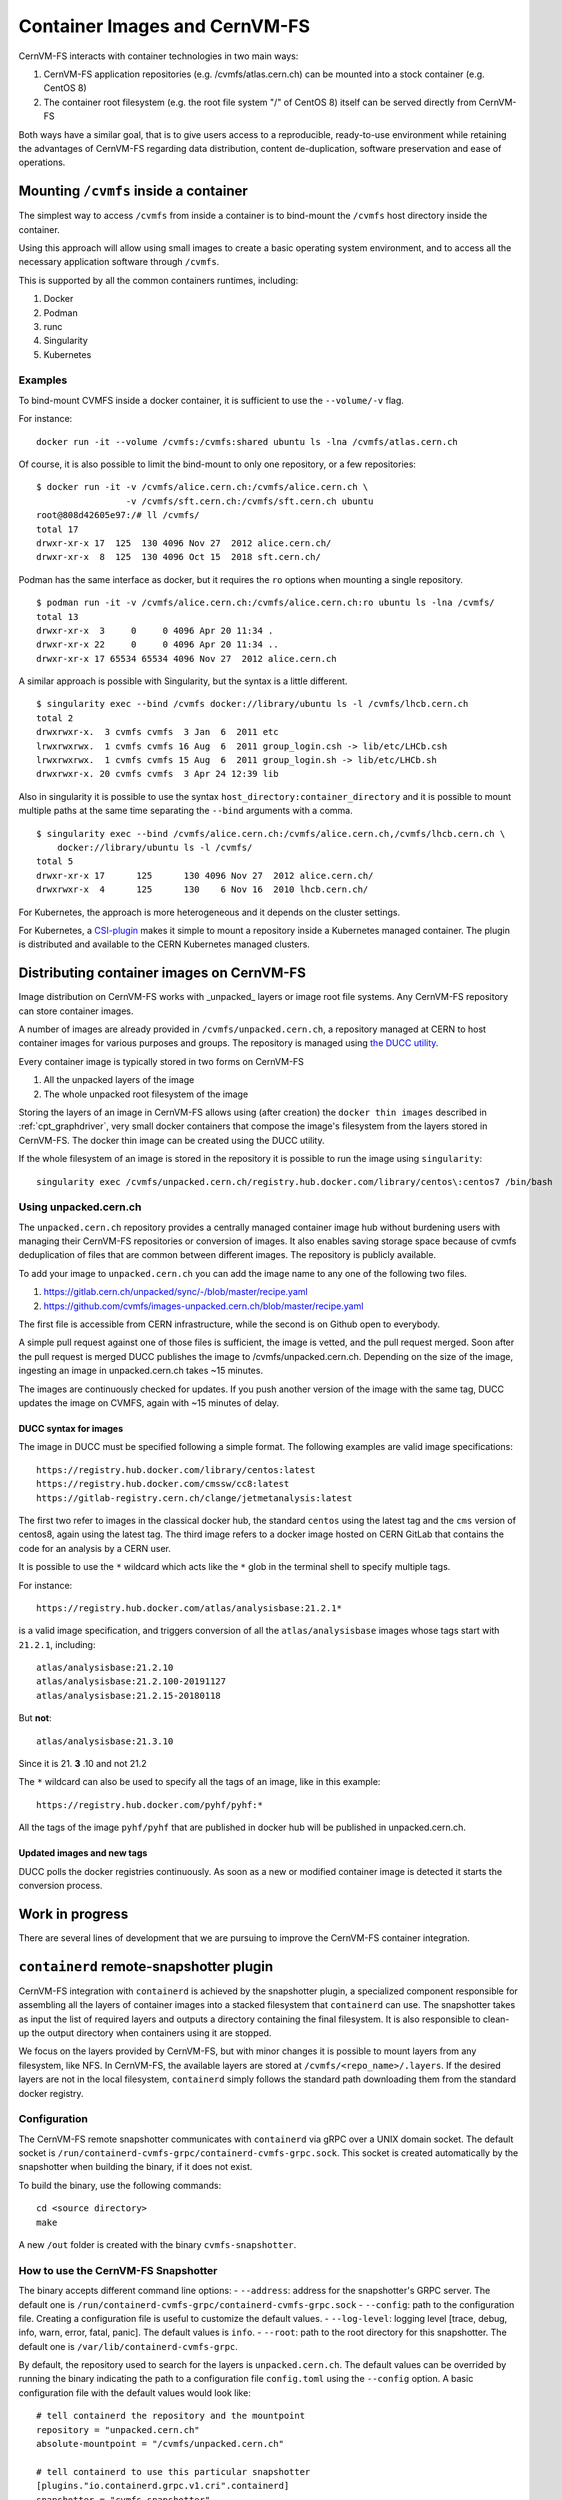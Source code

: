 .. _cpt_containers:

Container Images and CernVM-FS
==============================

CernVM-FS interacts with container technologies in two main ways:

1. CernVM-FS application repositories (e.g. /cvmfs/atlas.cern.ch) can be mounted into a stock container (e.g. CentOS 8)
2. The container root filesystem (e.g. the root file system "/" of CentOS 8) itself can be served directly from CernVM-FS

Both ways have a similar goal, that is to give users access to a reproducible,
ready-to-use environment while retaining the advantages of CernVM-FS regarding
data distribution, content de-duplication, software preservation and ease of
operations.

Mounting ``/cvmfs`` inside a container
--------------------------------------

The simplest way to access ``/cvmfs`` from inside a container is to bind-mount
the ``/cvmfs`` host directory inside the container.

Using this approach will allow using small images to create a basic operating
system environment, and to access all the necessary application software through
``/cvmfs``.

This is supported by all the common containers runtimes, including:

1. Docker
2. Podman
3. runc
4. Singularity
5. Kubernetes

Examples
~~~~~~~~

To bind-mount CVMFS inside a docker container, it is sufficient to use the
``--volume/-v`` flag.

For instance:

::

    docker run -it --volume /cvmfs:/cvmfs:shared ubuntu ls -lna /cvmfs/atlas.cern.ch


Of course, it is also possible to limit the bind-mount to only one repository, or a few repositories:

::

    $ docker run -it -v /cvmfs/alice.cern.ch:/cvmfs/alice.cern.ch \
                     -v /cvmfs/sft.cern.ch:/cvmfs/sft.cern.ch ubuntu
    root@808d42605e97:/# ll /cvmfs/
    total 17
    drwxr-xr-x 17  125  130 4096 Nov 27  2012 alice.cern.ch/
    drwxr-xr-x  8  125  130 4096 Oct 15  2018 sft.cern.ch/


Podman has the same interface as docker, but it requires the ``ro`` options when mounting a single repository.

::

    $ podman run -it -v /cvmfs/alice.cern.ch:/cvmfs/alice.cern.ch:ro ubuntu ls -lna /cvmfs/
    total 13
    drwxr-xr-x  3     0     0 4096 Apr 20 11:34 .
    drwxr-xr-x 22     0     0 4096 Apr 20 11:34 ..
    drwxr-xr-x 17 65534 65534 4096 Nov 27  2012 alice.cern.ch

A similar approach is possible with Singularity, but the syntax is a little different.

::

    $ singularity exec --bind /cvmfs docker://library/ubuntu ls -l /cvmfs/lhcb.cern.ch
    total 2
    drwxrwxr-x.  3 cvmfs cvmfs  3 Jan  6  2011 etc
    lrwxrwxrwx.  1 cvmfs cvmfs 16 Aug  6  2011 group_login.csh -> lib/etc/LHCb.csh
    lrwxrwxrwx.  1 cvmfs cvmfs 15 Aug  6  2011 group_login.sh -> lib/etc/LHCb.sh
    drwxrwxr-x. 20 cvmfs cvmfs  3 Apr 24 12:39 lib


Also in singularity it is possible to use the syntax
``host_directory:container_directory`` and it is possible to mount multiple
paths at the same time separating the ``--bind`` arguments with a comma.

::

    $ singularity exec --bind /cvmfs/alice.cern.ch:/cvmfs/alice.cern.ch,/cvmfs/lhcb.cern.ch \
	docker://library/ubuntu ls -l /cvmfs/
    total 5
    drwxr-xr-x 17      125      130 4096 Nov 27  2012 alice.cern.ch/
    drwxrwxr-x  4      125      130    6 Nov 16  2010 lhcb.cern.ch/


For Kubernetes, the approach is more heterogeneous and it depends on the cluster settings.

For Kubernetes, a `CSI-plugin <https://clouddocs.web.cern.ch/containers/tutorials/cvmfs.html#kubernetes>`_
makes it simple to mount a repository inside a Kubernetes managed container.
The plugin is distributed and available to the CERN Kubernetes managed clusters.


Distributing container images on CernVM-FS
------------------------------------------

Image distribution on CernVM-FS works with _unpacked_ layers or image root
file systems.  Any CernVM-FS repository can store container images.

A number of images are already provided in ``/cvmfs/unpacked.cern.ch``, a
repository managed at CERN to host container images for various purposes and
groups. The repository is managed using
`the DUCC utility <https://github.com/cvmfs/cvmfs/tree/devel/ducc>`_.

Every container image is typically stored in two forms on CernVM-FS

1. All the unpacked layers of the image
2. The whole unpacked root filesystem of the image

Storing the layers of an image in CernVM-FS allows using (after creation) the
``docker thin images`` described in :ref:`cpt_graphdriver`, very small docker
containers that compose the image's filesystem from the layers stored in
CernVM-FS. The docker thin image can be created using the DUCC utility.

If the whole filesystem of an image is stored in the repository it is
possible to run the image using ``singularity``:

::

    singularity exec /cvmfs/unpacked.cern.ch/registry.hub.docker.com/library/centos\:centos7 /bin/bash


Using unpacked.cern.ch
~~~~~~~~~~~~~~~~~~~~~~

The ``unpacked.cern.ch`` repository provides a centrally managed container
image hub without burdening users with managing their CernVM-FS repositories
or conversion of images.  It also enables saving storage space because
of cvmfs deduplication of files that are common between different images.
The repository is publicly available.

To add your image to ``unpacked.cern.ch`` you can add the image name to any one
of the following two files.

1. https://gitlab.cern.ch/unpacked/sync/-/blob/master/recipe.yaml
2. https://github.com/cvmfs/images-unpacked.cern.ch/blob/master/recipe.yaml

The first file is accessible from CERN infrastructure, while the second is on
Github open to everybody.

A simple pull request against one of those files is sufficient, the image is
vetted, and the pull request merged. Soon after the pull request is merged DUCC
publishes the image to /cvmfs/unpacked.cern.ch. Depending on the size of the
image, ingesting an image in unpacked.cern.ch takes ~15 minutes.

The images are continuously checked for updates. If you push another version of
the image with the same tag, DUCC updates the image on CVMFS, again with ~15
minutes of delay.

DUCC syntax for images
^^^^^^^^^^^^^^^^^^^^^^

The image in DUCC must be specified following a simple format. The following
examples are valid image specifications:

::

    https://registry.hub.docker.com/library/centos:latest
    https://registry.hub.docker.com/cmssw/cc8:latest
    https://gitlab-registry.cern.ch/clange/jetmetanalysis:latest

The first two refer to images in the classical docker hub, the standard
``centos`` using the latest tag and the ``cms`` version of centos8, again using
the latest tag. The third image refers to a docker image hosted on CERN GitLab
that contains the code for an analysis by a CERN user.

It is possible to use the ``*`` wildcard which acts like the ``*`` glob in the
terminal shell to specify multiple tags.

For instance:

::

    https://registry.hub.docker.com/atlas/analysisbase:21.2.1*

is a valid image specification, and triggers conversion of all the
``atlas/analysisbase`` images whose tags start with ``21.2.1``, including:

::

    atlas/analysisbase:21.2.10
    atlas/analysisbase:21.2.100-20191127
    atlas/analysisbase:21.2.15-20180118

But **not**:

::

    atlas/analysisbase:21.3.10

Since it is 21. **3** .10 and not 21.2

The ``*`` wildcard can also be used to specify all the tags of an image, like
in this example:

::

    https://registry.hub.docker.com/pyhf/pyhf:*

All the tags of the image ``pyhf/pyhf`` that are published in docker hub
will be published in unpacked.cern.ch.


Updated images and new tags
^^^^^^^^^^^^^^^^^^^^^^^^^^^

DUCC polls the docker registries continuously. As soon as a new or modified
container image is detected it starts the conversion process.


Work in progress
----------------

There are several lines of development that we are pursuing to improve
the CernVM-FS container integration.

``containerd`` remote-snapshotter plugin
----------------------------------------

CernVM-FS integration with ``containerd`` is achieved by the snapshotter plugin,
a specialized component responsible for assembling all the layers of container
images into a stacked filesystem that ``containerd`` can use.
The snapshotter takes as input the list of required layers and outputs a directory
containing the final filesystem. It is also responsible to clean-up the output
directory when containers using it are stopped.

We focus on the layers provided by CernVM-FS, but with minor changes it is possible to mount layers from any
filesystem, like NFS. In CernVM-FS, the available layers are stored at ``/cvmfs/<repo_name>/.layers``.
If the desired layers are not in the local filesystem, ``containerd`` simply follows the
standard path downloading them from the standard docker registry.

Configuration
~~~~~~~~~~~~~

The CernVM-FS remote snapshotter communicates with ``containerd`` via gRPC over a UNIX domain socket.
The default socket is ``/run/containerd-cvmfs-grpc/containerd-cvmfs-grpc.sock``.
This socket is created automatically by the snapshotter when building the binary, if it does not exist.

To build the binary, use the following commands:

::

    cd <source directory>
    make

A new ``/out`` folder is created with the binary ``cvmfs-snapshotter``.

How to use the CernVM-FS Snapshotter
~~~~~~~~~~~~~~~~~~~~~~~~~~~~~~~~~~~~

The binary accepts different command line options:
-  ``--address``: address for the snapshotter's GRPC server.
The default one is ``/run/containerd-cvmfs-grpc/containerd-cvmfs-grpc.sock``
-  ``--config``: path to the configuration file.
Creating a configuration file is useful to customize the default values.
-  ``--log-level``: logging level [trace, debug, info, warn, error, fatal, panic].
The default values is ``info``.
-  ``--root``: path to the root directory for this snapshotter.
The default one is ``/var/lib/containerd-cvmfs-grpc``.

By default, the repository used to search for the layers is ``unpacked.cern.ch``.
The default values can be overrided by running the binary indicating the path to a
configuration file ``config.toml`` using the ``--config`` option. A basic configuration
file with the default values would look like:

::

    # tell containerd the repository and the mountpoint
    repository = "unpacked.cern.ch"
    absolute-mountpoint = "/cvmfs/unpacked.cern.ch"

    # tell containerd to use this particular snapshotter
    [plugins."io.containerd.grpc.v1.cri".containerd]
    snapshotter = "cvmfs-snapshotter"
    disable_snapshot_annotations = false

    # tell containerd how to communicate with this snapshotter
    [proxy_plugins]
    [proxy_plugins.cvmfs-snapshotter]
    type = "snapshot"
    address = "/run/containerd-cvmfs-grpc/containerd-cvmfs-grpc.sock"


Note that if only the repository is specified under the key value ``repository``, the mountpoint
(under the key value ``absolute-mountpoint``) is by default constructed as ``/cvmfs/<repo_name>``.


``podman`` integration
----------------------

Similarly to the ``containerd`` integration, this development will allow running
a standard docker image using podman fetching the layers, unpacked, from a
CernVM-FS repository, falling back to downloading the files from the
registry if necessary.


DUCC registry interface
-----------------------

This development will allow for pushing the image to a special registry and
for finding the image in the CernVM-FS repository as soon as the push
finishes. While this will result in slower push operations since the
layers need to be ingested into CernVM-FS, it will guarantee full distribution
of the image as soon as the push completes.
